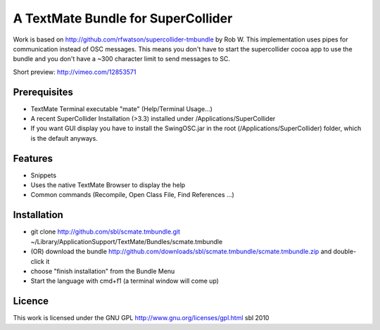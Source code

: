 ====================================
A TextMate Bundle for SuperCollider
====================================


Work is based on http://github.com/rfwatson/supercollider-tmbundle by Rob W. This implementation uses pipes for communication instead of OSC messages. This means you don't have to start the supercollider cocoa app to use the bundle and you don't have a ~300 character limit to send messages to SC.

Short preview: http://vimeo.com/12853571

Prerequisites
=============

* TextMate Terminal executable "mate" (Help/Terminal Usage...)
* A recent SuperCollider Installation (>3.3) installed under /Applications/SuperCollider
* If you want GUI display you have to install the SwingOSC.jar in the root (/Applications/SuperCollider) folder, which is the default anyways.

Features
========

* Snippets
* Uses the native TextMate Browser to display the help
* Common commands (Recompile, Open Class File, Find References ...)

Installation
============

* git clone http://github.com/sbl/scmate.tmbundle.git ~/Library/Application\ Support/TextMate/Bundles/scmate.tmbundle
* (OR) download the bundle http://github.com/downloads/sbl/scmate.tmbundle/scmate.tmbundle.zip and double-click it
* choose "finish installation" from the Bundle Menu
* Start the language with cmd+f1 (a terminal window will come up)

Licence
=======

This work is licensed under the GNU GPL http://www.gnu.org/licenses/gpl.html
sbl 2010
